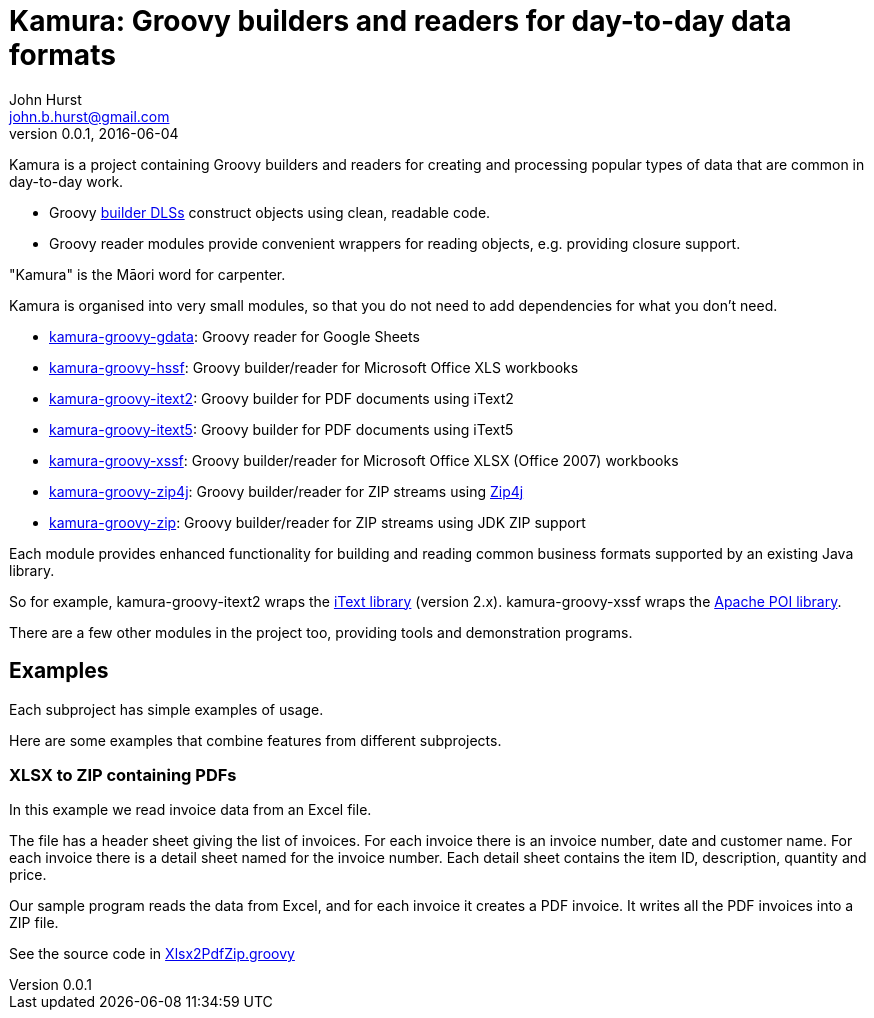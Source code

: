 = Kamura: Groovy builders and readers for day-to-day data formats
John Hurst <john.b.hurst@gmail.com>
v0.0.1, 2016-06-04

Kamura is a project containing Groovy builders and readers for creating and processing
popular types of data that are common in day-to-day work.

* Groovy http://groovy-lang.org/dsls.html[builder DLSs] construct objects using clean, readable code.
* Groovy reader modules provide convenient wrappers for reading objects, e.g. providing closure support.

"Kamura" is the Māori word for carpenter.

Kamura is organised into very small modules, so that you do not need to add dependencies for what you don't need.

* link:kamura-groovy-gdata/README.adoc[kamura-groovy-gdata]: Groovy reader for Google Sheets
* link:kamura-groovy-hssf/README.adoc[kamura-groovy-hssf]: Groovy builder/reader for Microsoft Office XLS workbooks
* link:kamura-groovy-itext2/README.adoc[kamura-groovy-itext2]: Groovy builder for PDF documents using iText2
* link:kamura-groovy-itext5/README.adoc[kamura-groovy-itext5]: Groovy builder for PDF documents using iText5
* link:kamura-groovy-xssf/README.adoc[kamura-groovy-xssf]: Groovy builder/reader for Microsoft Office XLSX (Office 2007) workbooks
* link:kamura-groovy-zip4j/README.adoc[kamura-groovy-zip4j]: Groovy builder/reader for ZIP streams using http://www.lingala.net/zip4j/[Zip4j]
* link:kamura-groovy-zip/README.adoc[kamura-groovy-zip]: Groovy builder/reader for ZIP streams using JDK ZIP support

Each module provides enhanced functionality for building and reading common business formats supported by
an existing Java library.

So for example, kamura-groovy-itext2 wraps the http://itextpdf.com[iText library] (version 2.x).
kamura-groovy-xssf wraps the https://poi.apache.org/[Apache POI library].

There are a few other modules in the project too, providing tools and demonstration programs.

== Examples

Each subproject has simple examples of usage.

Here are some examples that combine features from different subprojects.

=== XLSX to ZIP containing PDFs

In this example we read invoice data from an Excel file.

The file has a header sheet giving the list of invoices. For each invoice there is an invoice number, date and customer name.
For each invoice there is a detail sheet named for the invoice number.
Each detail sheet contains the item ID, description, quantity and price.

Our sample program reads the data from Excel, and for each invoice it creates a PDF invoice.
It writes all the PDF invoices into a ZIP file.

See the source code in link:doc/Xlsx2PdfZip.groovy[Xlsx2PdfZip.groovy]
